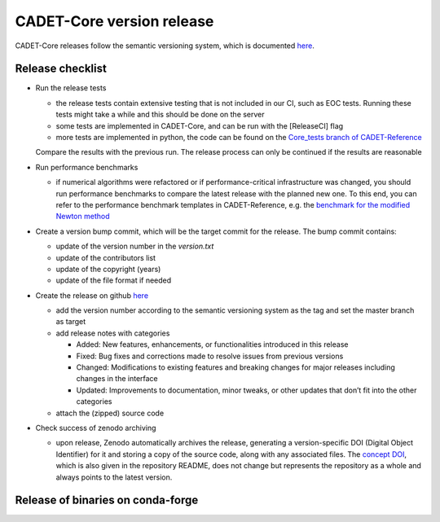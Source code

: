 .. _release_new_version:

CADET-Core version release
==========================

CADET-Core releases follow the semantic versioning system, which is documented `here <https://semver.org/>`_.

Release checklist
-----------------

- Run the release tests

  - the release tests contain extensive testing that is not included in our CI, such as EOC tests. Running these tests might take a while and this should be done on the server
  - some tests are implemented in CADET-Core, and can be run with the [ReleaseCI] flag
  - more tests are implemented in python, the code can be found on the `Core_tests branch of CADET-Reference <https://jugit.fz-juelich.de/IBG-1/ModSim/cadet/cadet-reference/-/tree/CADET-Core_tests>`_
  Compare the results with the previous run. The release process can only be continued if the results are reasonable

- Run performance benchmarks

  - if numerical algorithms were refactored or if performance-critical infrastructure was changed, you should run performance benchmarks to compare the latest release with the planned new one. To this end, you can refer to the performance benchmark templates in CADET-Reference, e.g. the `benchmark for the modified Newton method <https://jugit.fz-juelich.de/IBG-1/ModSim/cadet/cadet-reference/-/tree/benchmark_modified_newton?ref_type=heads>`_

- Create a version bump commit, which will be the target commit for the release.
  The bump commit contains:
  
  - update of the version number in the `version.txt`
  - update of the contributors list
  - update of the copyright (years)
  - update of the file format if needed

- Create the release on github `here <https://github.com/cadet/CADET-Core/releases/new>`_

  - add the version number according to the semantic versioning system as the tag and set the master branch as target
  - add release notes with categories

    - Added: New features, enhancements, or functionalities introduced in this release
    - Fixed: Bug fixes and corrections made to resolve issues from previous versions
    - Changed: Modifications to existing features and breaking changes for major releases including changes in the interface
    - Updated: Improvements to documentation, minor tweaks, or other updates that don’t fit into the other categories

  - attach the (zipped) source code

- Check success of zenodo archiving

  - upon release, Zenodo automatically archives the release, generating a version-specific DOI (Digital Object Identifier) for it and storing a copy of the source code, along with any associated files. The `concept DOI <https://doi.org/10.5281/zenodo.8179015>`_, which is also given in the repository README, does not change but represents the repository as a whole and always points to the latest version.

Release of binaries on conda-forge
----------------------------------
